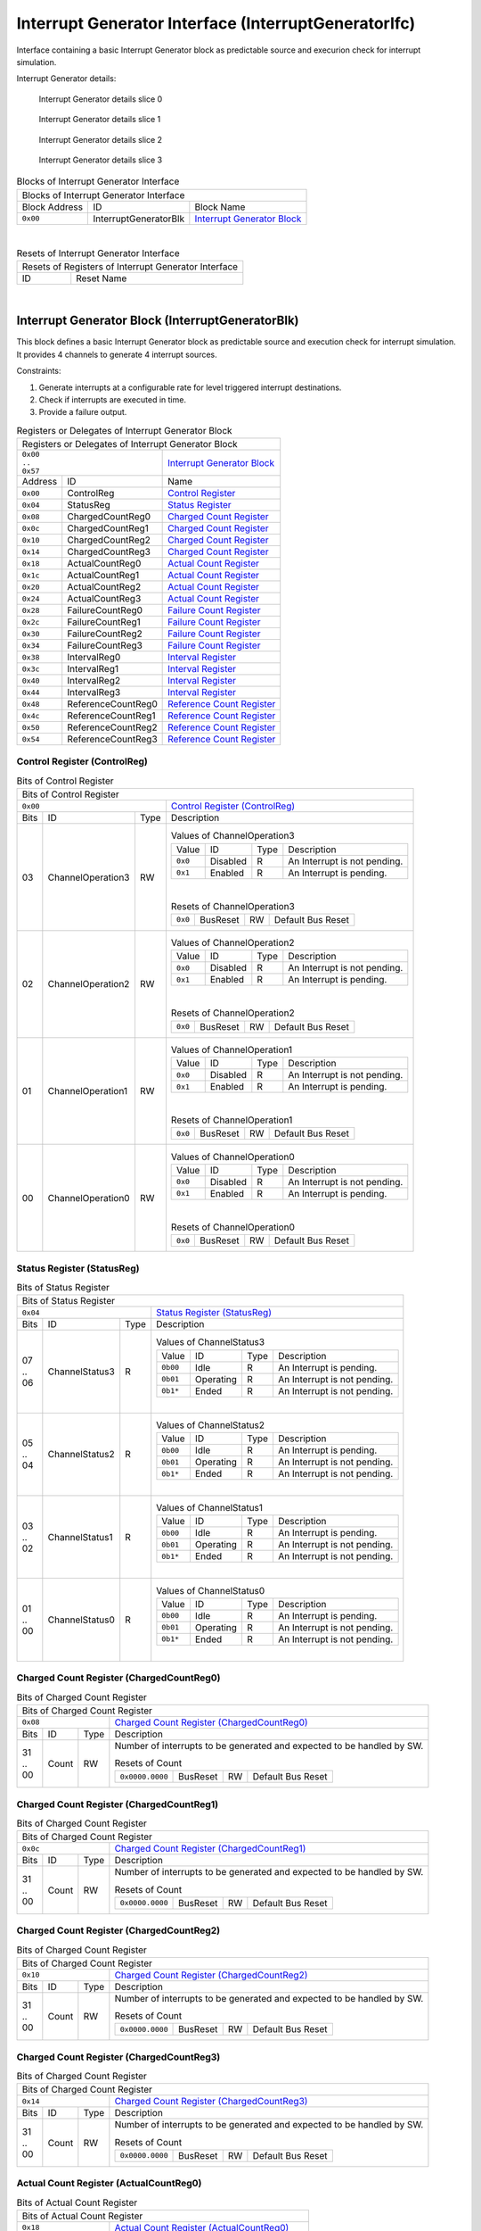 ..
 Copyright (C) 2024 Eccelerators GmbH

..
 

..
 This code was generated by:

..
 

..
 HxS Compiler v0.0.0-0000000

..
 Docs Extension for HxS v0.0.0-0000000

..
 

..
 Further information at https://eccelerators.com/hxs

..
 

..
 Changes to this file may cause incorrect behavior and will be lost if the

..
 code is regenerated.

..
 

..
 

..
 Author:HxS Compiler

..
 Date:04 Apr 2024 15:23:42

Interrupt Generator Interface (InterruptGeneratorIfc)
"""""""""""""""""""""""""""""""""""""""""""""""""""""
Interface containing a basic Interrupt Generator block as predictable source and execurion check for interrupt simulation.
 
Interrupt Generator details:
 
.. figure:: resources/Eccelerators.Library.IP.InterruptGeneratorIfc-Slice0.png
   :scale: 50
   
   Interrupt Generator details slice 0
   
.. figure:: resources/Eccelerators.Library.IP.InterruptGeneratorIfc-Slice1.png
   :scale: 50
   
   Interrupt Generator details slice 1
   
.. figure:: resources/Eccelerators.Library.IP.InterruptGeneratorIfc-Slice2.png
   :scale: 50
   
   Interrupt Generator details slice 2
   
.. figure:: resources/Eccelerators.Library.IP.InterruptGeneratorIfc-Slice3.png
   :scale: 50
   
   Interrupt Generator details slice 3
   
 



.. table:: Blocks of Interrupt Generator Interface

 +----------------------------------------------------------------------------------------------------------------------------------------------------------------------------------------------------------+
 |Blocks of Interrupt Generator Interface                                                                                                                                                                   |
 |                                                                                                                                                                                                          |
 +-----------------+---------------------+------------------------------------------------------------------------------------------------------------------------------------------------------------------+
 |Block Address    |ID                   |Block Name                                                                                                                                                        |
 |                 |                     |                                                                                                                                                                  |
 +-----------------+---------------------+------------------------------------------------------------------------------------------------------------------------------------------------------------------+
 || ``0x00``       |InterruptGeneratorBlk|`Interrupt Generator Block <a4152ca7d3fe_>`__                                                                                                                     |
 |                 |                     |                                                                                                                                                                  |
 |.. _a2822b0ad702:|                     |                                                                                                                                                                  |
 |                 |                     |                                                                                                                                                                  |
 +-----------------+---------------------+------------------------------------------------------------------------------------------------------------------------------------------------------------------+

| 

.. table:: Resets of Interrupt Generator Interface

 +---------------------------------------------------------------------------------------------------------------------------------------------------------------------------------------------------------+
 |Resets of Registers of Interrupt Generator Interface                                                                                                                                                     |
 |                                                                                                                                                                                                         |
 +-----------------+---------------------------------------------------------------------------------------------------------------------------------------------------------------------------------------+
 |ID               |Reset Name                                                                                                                                                                             |
 |                 |                                                                                                                                                                                       |
 +-----------------+---------------------------------------------------------------------------------------------------------------------------------------------------------------------------------------+

| 

Interrupt Generator Block (InterruptGeneratorBlk)
~~~~~~~~~~~~~~~~~~~~~~~~~~~~~~~~~~~~~~~~~~~~~~~~~
 
This block defines a basic Interrupt Generator block as predictable source and execution check for 
interrupt simulation. It provides 4 channels to generate 4 interrupt sources.
 
Constraints:
 
1. Generate interrupts at a configurable rate for level triggered interrupt destinations.
2. Check if interrupts are executed in time.
3. Provide a failure output. 
 
 

.. table:: Registers or Delegates of Interrupt Generator Block

 +----------------------------------------------------------------------------------------------------------------------------------------------------------------------------------------------------------+
 |Registers or Delegates of Interrupt Generator Block                                                                                                                                                       |
 |                                                                                                                                                                                                          |
 +------------------------------------+---------------------------------------------------------------------------------------------------------------------------------------------------------------------+
 || ``0x00``                          |`Interrupt Generator Block <a2822b0ad702_>`__                                                                                                                        |
 || ``..``                            |                                                                                                                                                                     |
 || ``0x57``                          |                                                                                                                                                                     |
 |                                    |                                                                                                                                                                     |
 |.. _a4152ca7d3fe:                   |                                                                                                                                                                     |
 |                                    |                                                                                                                                                                     |
 +-----------------+------------------+---------------------------------------------------------------------------------------------------------------------------------------------------------------------+
 |Address          |ID                |Name                                                                                                                                                                 |
 |                 |                  |                                                                                                                                                                     |
 +-----------------+------------------+---------------------------------------------------------------------------------------------------------------------------------------------------------------------+
 || ``0x00``       |ControlReg        |`Control Register <aeb35d070801_>`__                                                                                                                                 |
 |                 |                  |                                                                                                                                                                     |
 |.. _a8b2ca6ff3bf:|                  |                                                                                                                                                                     |
 |                 |                  |                                                                                                                                                                     |
 +-----------------+------------------+---------------------------------------------------------------------------------------------------------------------------------------------------------------------+
 || ``0x04``       |StatusReg         |`Status Register <a2be60be6817_>`__                                                                                                                                  |
 |                 |                  |                                                                                                                                                                     |
 |.. _a220d1e07b4c:|                  |                                                                                                                                                                     |
 |                 |                  |                                                                                                                                                                     |
 +-----------------+------------------+---------------------------------------------------------------------------------------------------------------------------------------------------------------------+
 || ``0x08``       |ChargedCountReg0  |`Charged Count Register <abc68b2c2fb4_>`__                                                                                                                           |
 |                 |                  |                                                                                                                                                                     |
 |.. _a132cf324d37:|                  |                                                                                                                                                                     |
 |                 |                  |                                                                                                                                                                     |
 +-----------------+------------------+---------------------------------------------------------------------------------------------------------------------------------------------------------------------+
 || ``0x0c``       |ChargedCountReg1  |`Charged Count Register <a948ab506dde_>`__                                                                                                                           |
 |                 |                  |                                                                                                                                                                     |
 |.. _ad59fd7e370e:|                  |                                                                                                                                                                     |
 |                 |                  |                                                                                                                                                                     |
 +-----------------+------------------+---------------------------------------------------------------------------------------------------------------------------------------------------------------------+
 || ``0x10``       |ChargedCountReg2  |`Charged Count Register <a3e9cdd4ec35_>`__                                                                                                                           |
 |                 |                  |                                                                                                                                                                     |
 |.. _a7bf43ea2187:|                  |                                                                                                                                                                     |
 |                 |                  |                                                                                                                                                                     |
 +-----------------+------------------+---------------------------------------------------------------------------------------------------------------------------------------------------------------------+
 || ``0x14``       |ChargedCountReg3  |`Charged Count Register <aa7fc83d3332_>`__                                                                                                                           |
 |                 |                  |                                                                                                                                                                     |
 |.. _a1e931755f70:|                  |                                                                                                                                                                     |
 |                 |                  |                                                                                                                                                                     |
 +-----------------+------------------+---------------------------------------------------------------------------------------------------------------------------------------------------------------------+
 || ``0x18``       |ActualCountReg0   |`Actual Count Register <a10654a50f89_>`__                                                                                                                            |
 |                 |                  |                                                                                                                                                                     |
 |.. _a195551d267e:|                  |                                                                                                                                                                     |
 |                 |                  |                                                                                                                                                                     |
 +-----------------+------------------+---------------------------------------------------------------------------------------------------------------------------------------------------------------------+
 || ``0x1c``       |ActualCountReg1   |`Actual Count Register <a2fb71bf02a8_>`__                                                                                                                            |
 |                 |                  |                                                                                                                                                                     |
 |.. _a608640262d1:|                  |                                                                                                                                                                     |
 |                 |                  |                                                                                                                                                                     |
 +-----------------+------------------+---------------------------------------------------------------------------------------------------------------------------------------------------------------------+
 || ``0x20``       |ActualCountReg2   |`Actual Count Register <acb3054124ed_>`__                                                                                                                            |
 |                 |                  |                                                                                                                                                                     |
 |.. _a37643fa7ac3:|                  |                                                                                                                                                                     |
 |                 |                  |                                                                                                                                                                     |
 +-----------------+------------------+---------------------------------------------------------------------------------------------------------------------------------------------------------------------+
 || ``0x24``       |ActualCountReg3   |`Actual Count Register <a21bf4195305_>`__                                                                                                                            |
 |                 |                  |                                                                                                                                                                     |
 |.. _a1a61b63ea6f:|                  |                                                                                                                                                                     |
 |                 |                  |                                                                                                                                                                     |
 +-----------------+------------------+---------------------------------------------------------------------------------------------------------------------------------------------------------------------+
 || ``0x28``       |FailureCountReg0  |`Failure Count Register <a9446ad6c9b3_>`__                                                                                                                           |
 |                 |                  |                                                                                                                                                                     |
 |.. _a74d21831782:|                  |                                                                                                                                                                     |
 |                 |                  |                                                                                                                                                                     |
 +-----------------+------------------+---------------------------------------------------------------------------------------------------------------------------------------------------------------------+
 || ``0x2c``       |FailureCountReg1  |`Failure Count Register <a502a2bc5d6c_>`__                                                                                                                           |
 |                 |                  |                                                                                                                                                                     |
 |.. _ae1f98972b82:|                  |                                                                                                                                                                     |
 |                 |                  |                                                                                                                                                                     |
 +-----------------+------------------+---------------------------------------------------------------------------------------------------------------------------------------------------------------------+
 || ``0x30``       |FailureCountReg2  |`Failure Count Register <a7bba5b7e4b9_>`__                                                                                                                           |
 |                 |                  |                                                                                                                                                                     |
 |.. _a9de8ec5a7f4:|                  |                                                                                                                                                                     |
 |                 |                  |                                                                                                                                                                     |
 +-----------------+------------------+---------------------------------------------------------------------------------------------------------------------------------------------------------------------+
 || ``0x34``       |FailureCountReg3  |`Failure Count Register <a87edd1bcf15_>`__                                                                                                                           |
 |                 |                  |                                                                                                                                                                     |
 |.. _aca47e2421ee:|                  |                                                                                                                                                                     |
 |                 |                  |                                                                                                                                                                     |
 +-----------------+------------------+---------------------------------------------------------------------------------------------------------------------------------------------------------------------+
 || ``0x38``       |IntervalReg0      |`Interval Register <a89684d8915f_>`__                                                                                                                                |
 |                 |                  |                                                                                                                                                                     |
 |.. _ad10f4ae8b6f:|                  |                                                                                                                                                                     |
 |                 |                  |                                                                                                                                                                     |
 +-----------------+------------------+---------------------------------------------------------------------------------------------------------------------------------------------------------------------+
 || ``0x3c``       |IntervalReg1      |`Interval Register <ac72e4c655c6_>`__                                                                                                                                |
 |                 |                  |                                                                                                                                                                     |
 |.. _a82d3204a098:|                  |                                                                                                                                                                     |
 |                 |                  |                                                                                                                                                                     |
 +-----------------+------------------+---------------------------------------------------------------------------------------------------------------------------------------------------------------------+
 || ``0x40``       |IntervalReg2      |`Interval Register <a776e7a831e1_>`__                                                                                                                                |
 |                 |                  |                                                                                                                                                                     |
 |.. _a1906c38fac1:|                  |                                                                                                                                                                     |
 |                 |                  |                                                                                                                                                                     |
 +-----------------+------------------+---------------------------------------------------------------------------------------------------------------------------------------------------------------------+
 || ``0x44``       |IntervalReg3      |`Interval Register <aac4f3f7042c_>`__                                                                                                                                |
 |                 |                  |                                                                                                                                                                     |
 |.. _ac574f6be917:|                  |                                                                                                                                                                     |
 |                 |                  |                                                                                                                                                                     |
 +-----------------+------------------+---------------------------------------------------------------------------------------------------------------------------------------------------------------------+
 || ``0x48``       |ReferenceCountReg0|`Reference Count Register <a6540a8cf639_>`__                                                                                                                         |
 |                 |                  |                                                                                                                                                                     |
 |.. _a37dcfb6b8bc:|                  |                                                                                                                                                                     |
 |                 |                  |                                                                                                                                                                     |
 +-----------------+------------------+---------------------------------------------------------------------------------------------------------------------------------------------------------------------+
 || ``0x4c``       |ReferenceCountReg1|`Reference Count Register <a9b5c49549ef_>`__                                                                                                                         |
 |                 |                  |                                                                                                                                                                     |
 |.. _adcaae45b694:|                  |                                                                                                                                                                     |
 |                 |                  |                                                                                                                                                                     |
 +-----------------+------------------+---------------------------------------------------------------------------------------------------------------------------------------------------------------------+
 || ``0x50``       |ReferenceCountReg2|`Reference Count Register <a414e8dad704_>`__                                                                                                                         |
 |                 |                  |                                                                                                                                                                     |
 |.. _ab72de44ab07:|                  |                                                                                                                                                                     |
 |                 |                  |                                                                                                                                                                     |
 +-----------------+------------------+---------------------------------------------------------------------------------------------------------------------------------------------------------------------+
 || ``0x54``       |ReferenceCountReg3|`Reference Count Register <ae26892235f3_>`__                                                                                                                         |
 |                 |                  |                                                                                                                                                                     |
 |.. _a3406914e83c:|                  |                                                                                                                                                                     |
 |                 |                  |                                                                                                                                                                     |
 +-----------------+------------------+---------------------------------------------------------------------------------------------------------------------------------------------------------------------+

Control Register (ControlReg)
^^^^^^^^^^^^^^^^^^^^^^^^^^^^^


.. table:: Bits of Control Register

 +-----------------------------------------------------------------------------------------------------------------------------------------------------------------------------------------------------------+
 |Bits of Control Register                                                                                                                                                                                   |
 |                                                                                                                                                                                                           |
 +---------------------------------+-------------------------------------------------------------------------------------------------------------------------------------------------------------------------+
 || ``0x00``                       |`Control Register (ControlReg) <a8b2ca6ff3bf_>`__                                                                                                                        |
 |                                 |                                                                                                                                                                         |
 |.. _aeb35d070801:                |                                                                                                                                                                         |
 |                                 |                                                                                                                                                                         |
 +------+-----------------+--------+-------------------------------------------------------------------------------------------------------------------------------------------------------------------------+
 |Bits  |ID               |Type    |Description                                                                                                                                                              |
 |      |                 |        |                                                                                                                                                                         |
 +------+-----------------+--------+-------------------------------------------------------------------------------------------------------------------------------------------------------------------------+
 || 03  |ChannelOperation3|RW      |                                                                                                                                                                         |
 |      |                 |        |.. table:: Values of ChannelOperation3                                                                                                                                   |
 |      |.. _a6654a8c858a:|        |                                                                                                                                                                         |
 |      |                 |        | +-----------------+----------+--------+--------------------------------------------------------------------------------------------------------------------------------+|
 |      |                 |        | |Value            |ID        |Type    |Description                                                                                                                     ||
 |      |                 |        | |                 |          |        |                                                                                                                                ||
 |      |                 |        | +-----------------+----------+--------+--------------------------------------------------------------------------------------------------------------------------------+|
 |      |                 |        | || ``0x0``        |Disabled  |R       |An Interrupt is not pending.                                                                                                    ||
 |      |                 |        | |                 |          |        |                                                                                                                                ||
 |      |                 |        | |.. _a305ed71fc31:|          |        |                                                                                                                                ||
 |      |                 |        | |                 |          |        |                                                                                                                                ||
 |      |                 |        | +-----------------+----------+--------+--------------------------------------------------------------------------------------------------------------------------------+|
 |      |                 |        | || ``0x1``        |Enabled   |R       |An Interrupt is pending.                                                                                                        ||
 |      |                 |        | |                 |          |        |                                                                                                                                ||
 |      |                 |        | |.. _ae374bfda51f:|          |        |                                                                                                                                ||
 |      |                 |        | |                 |          |        |                                                                                                                                ||
 |      |                 |        | +-----------------+----------+--------+--------------------------------------------------------------------------------------------------------------------------------+|
 |      |                 |        |                                                                                                                                                                         |
 |      |                 |        ||                                                                                                                                                                        |
 |      |                 |        |                                                                                                                                                                         |
 |      |                 |        |.. table:: Resets of ChannelOperation3                                                                                                                                   |
 |      |                 |        |                                                                                                                                                                         |
 |      |                 |        | +-----------------+-----------------+--------+-------------------------------------------------------------------------------------------------------------------------+|
 |      |                 |        | || ``0x0``        |BusReset         |RW      |Default Bus Reset                                                                                                        ||
 |      |                 |        | |                 |                 |        |                                                                                                                         ||
 |      |                 |        | |.. _a3153aa611cb:|                 |        |                                                                                                                         ||
 |      |                 |        | |                 |                 |        |                                                                                                                         ||
 |      |                 |        | +-----------------+-----------------+--------+-------------------------------------------------------------------------------------------------------------------------+|
 |      |                 |        |                                                                                                                                                                         |
 +------+-----------------+--------+-------------------------------------------------------------------------------------------------------------------------------------------------------------------------+
 || 02  |ChannelOperation2|RW      |                                                                                                                                                                         |
 |      |                 |        |.. table:: Values of ChannelOperation2                                                                                                                                   |
 |      |.. _abd72e638831:|        |                                                                                                                                                                         |
 |      |                 |        | +-----------------+----------+--------+--------------------------------------------------------------------------------------------------------------------------------+|
 |      |                 |        | |Value            |ID        |Type    |Description                                                                                                                     ||
 |      |                 |        | |                 |          |        |                                                                                                                                ||
 |      |                 |        | +-----------------+----------+--------+--------------------------------------------------------------------------------------------------------------------------------+|
 |      |                 |        | || ``0x0``        |Disabled  |R       |An Interrupt is not pending.                                                                                                    ||
 |      |                 |        | |                 |          |        |                                                                                                                                ||
 |      |                 |        | |.. _ae2c2c19611f:|          |        |                                                                                                                                ||
 |      |                 |        | |                 |          |        |                                                                                                                                ||
 |      |                 |        | +-----------------+----------+--------+--------------------------------------------------------------------------------------------------------------------------------+|
 |      |                 |        | || ``0x1``        |Enabled   |R       |An Interrupt is pending.                                                                                                        ||
 |      |                 |        | |                 |          |        |                                                                                                                                ||
 |      |                 |        | |.. _aa3bb34f190e:|          |        |                                                                                                                                ||
 |      |                 |        | |                 |          |        |                                                                                                                                ||
 |      |                 |        | +-----------------+----------+--------+--------------------------------------------------------------------------------------------------------------------------------+|
 |      |                 |        |                                                                                                                                                                         |
 |      |                 |        ||                                                                                                                                                                        |
 |      |                 |        |                                                                                                                                                                         |
 |      |                 |        |.. table:: Resets of ChannelOperation2                                                                                                                                   |
 |      |                 |        |                                                                                                                                                                         |
 |      |                 |        | +-----------------+-----------------+--------+-------------------------------------------------------------------------------------------------------------------------+|
 |      |                 |        | || ``0x0``        |BusReset         |RW      |Default Bus Reset                                                                                                        ||
 |      |                 |        | |                 |                 |        |                                                                                                                         ||
 |      |                 |        | |.. _a161431d8261:|                 |        |                                                                                                                         ||
 |      |                 |        | |                 |                 |        |                                                                                                                         ||
 |      |                 |        | +-----------------+-----------------+--------+-------------------------------------------------------------------------------------------------------------------------+|
 |      |                 |        |                                                                                                                                                                         |
 +------+-----------------+--------+-------------------------------------------------------------------------------------------------------------------------------------------------------------------------+
 || 01  |ChannelOperation1|RW      |                                                                                                                                                                         |
 |      |                 |        |.. table:: Values of ChannelOperation1                                                                                                                                   |
 |      |.. _acb8d44b0a39:|        |                                                                                                                                                                         |
 |      |                 |        | +-----------------+----------+--------+--------------------------------------------------------------------------------------------------------------------------------+|
 |      |                 |        | |Value            |ID        |Type    |Description                                                                                                                     ||
 |      |                 |        | |                 |          |        |                                                                                                                                ||
 |      |                 |        | +-----------------+----------+--------+--------------------------------------------------------------------------------------------------------------------------------+|
 |      |                 |        | || ``0x0``        |Disabled  |R       |An Interrupt is not pending.                                                                                                    ||
 |      |                 |        | |                 |          |        |                                                                                                                                ||
 |      |                 |        | |.. _a7598ba9e64d:|          |        |                                                                                                                                ||
 |      |                 |        | |                 |          |        |                                                                                                                                ||
 |      |                 |        | +-----------------+----------+--------+--------------------------------------------------------------------------------------------------------------------------------+|
 |      |                 |        | || ``0x1``        |Enabled   |R       |An Interrupt is pending.                                                                                                        ||
 |      |                 |        | |                 |          |        |                                                                                                                                ||
 |      |                 |        | |.. _a28bf70b3708:|          |        |                                                                                                                                ||
 |      |                 |        | |                 |          |        |                                                                                                                                ||
 |      |                 |        | +-----------------+----------+--------+--------------------------------------------------------------------------------------------------------------------------------+|
 |      |                 |        |                                                                                                                                                                         |
 |      |                 |        ||                                                                                                                                                                        |
 |      |                 |        |                                                                                                                                                                         |
 |      |                 |        |.. table:: Resets of ChannelOperation1                                                                                                                                   |
 |      |                 |        |                                                                                                                                                                         |
 |      |                 |        | +-----------------+-----------------+--------+-------------------------------------------------------------------------------------------------------------------------+|
 |      |                 |        | || ``0x0``        |BusReset         |RW      |Default Bus Reset                                                                                                        ||
 |      |                 |        | |                 |                 |        |                                                                                                                         ||
 |      |                 |        | |.. _aa4e7c38031f:|                 |        |                                                                                                                         ||
 |      |                 |        | |                 |                 |        |                                                                                                                         ||
 |      |                 |        | +-----------------+-----------------+--------+-------------------------------------------------------------------------------------------------------------------------+|
 |      |                 |        |                                                                                                                                                                         |
 +------+-----------------+--------+-------------------------------------------------------------------------------------------------------------------------------------------------------------------------+
 || 00  |ChannelOperation0|RW      |                                                                                                                                                                         |
 |      |                 |        |.. table:: Values of ChannelOperation0                                                                                                                                   |
 |      |.. _ab2dc42a1d83:|        |                                                                                                                                                                         |
 |      |                 |        | +-----------------+----------+--------+--------------------------------------------------------------------------------------------------------------------------------+|
 |      |                 |        | |Value            |ID        |Type    |Description                                                                                                                     ||
 |      |                 |        | |                 |          |        |                                                                                                                                ||
 |      |                 |        | +-----------------+----------+--------+--------------------------------------------------------------------------------------------------------------------------------+|
 |      |                 |        | || ``0x0``        |Disabled  |R       |An Interrupt is not pending.                                                                                                    ||
 |      |                 |        | |                 |          |        |                                                                                                                                ||
 |      |                 |        | |.. _a6261d2f7d14:|          |        |                                                                                                                                ||
 |      |                 |        | |                 |          |        |                                                                                                                                ||
 |      |                 |        | +-----------------+----------+--------+--------------------------------------------------------------------------------------------------------------------------------+|
 |      |                 |        | || ``0x1``        |Enabled   |R       |An Interrupt is pending.                                                                                                        ||
 |      |                 |        | |                 |          |        |                                                                                                                                ||
 |      |                 |        | |.. _a5c5b394d4d7:|          |        |                                                                                                                                ||
 |      |                 |        | |                 |          |        |                                                                                                                                ||
 |      |                 |        | +-----------------+----------+--------+--------------------------------------------------------------------------------------------------------------------------------+|
 |      |                 |        |                                                                                                                                                                         |
 |      |                 |        ||                                                                                                                                                                        |
 |      |                 |        |                                                                                                                                                                         |
 |      |                 |        |.. table:: Resets of ChannelOperation0                                                                                                                                   |
 |      |                 |        |                                                                                                                                                                         |
 |      |                 |        | +-----------------+-----------------+--------+-------------------------------------------------------------------------------------------------------------------------+|
 |      |                 |        | || ``0x0``        |BusReset         |RW      |Default Bus Reset                                                                                                        ||
 |      |                 |        | |                 |                 |        |                                                                                                                         ||
 |      |                 |        | |.. _a080090c8e93:|                 |        |                                                                                                                         ||
 |      |                 |        | |                 |                 |        |                                                                                                                         ||
 |      |                 |        | +-----------------+-----------------+--------+-------------------------------------------------------------------------------------------------------------------------+|
 |      |                 |        |                                                                                                                                                                         |
 +------+-----------------+--------+-------------------------------------------------------------------------------------------------------------------------------------------------------------------------+

Status Register (StatusReg)
^^^^^^^^^^^^^^^^^^^^^^^^^^^


.. table:: Bits of Status Register

 +-----------------------------------------------------------------------------------------------------------------------------------------------------------------------------------------------------------+
 |Bits of Status Register                                                                                                                                                                                    |
 |                                                                                                                                                                                                           |
 +---------------------------------+-------------------------------------------------------------------------------------------------------------------------------------------------------------------------+
 || ``0x04``                       |`Status Register (StatusReg) <a220d1e07b4c_>`__                                                                                                                          |
 |                                 |                                                                                                                                                                         |
 |.. _a2be60be6817:                |                                                                                                                                                                         |
 |                                 |                                                                                                                                                                         |
 +------+-----------------+--------+-------------------------------------------------------------------------------------------------------------------------------------------------------------------------+
 |Bits  |ID               |Type    |Description                                                                                                                                                              |
 |      |                 |        |                                                                                                                                                                         |
 +------+-----------------+--------+-------------------------------------------------------------------------------------------------------------------------------------------------------------------------+
 || 07  |ChannelStatus3   |R       |                                                                                                                                                                         |
 || ..  |                 |        |.. table:: Values of ChannelStatus3                                                                                                                                      |
 || 06  |.. _a1066e364a2b:|        |                                                                                                                                                                         |
 |      |                 |        | +-----------------+----------+--------+--------------------------------------------------------------------------------------------------------------------------------+|
 |      |                 |        | |Value            |ID        |Type    |Description                                                                                                                     ||
 |      |                 |        | |                 |          |        |                                                                                                                                ||
 |      |                 |        | +-----------------+----------+--------+--------------------------------------------------------------------------------------------------------------------------------+|
 |      |                 |        | || ``0b00``       |Idle      |R       |An Interrupt is pending.                                                                                                        ||
 |      |                 |        | |                 |          |        |                                                                                                                                ||
 |      |                 |        | |.. _af0fd5bc0530:|          |        |                                                                                                                                ||
 |      |                 |        | |                 |          |        |                                                                                                                                ||
 |      |                 |        | +-----------------+----------+--------+--------------------------------------------------------------------------------------------------------------------------------+|
 |      |                 |        | || ``0b01``       |Operating |R       |An Interrupt is not pending.                                                                                                    ||
 |      |                 |        | |                 |          |        |                                                                                                                                ||
 |      |                 |        | |.. _a7d789a32b00:|          |        |                                                                                                                                ||
 |      |                 |        | |                 |          |        |                                                                                                                                ||
 |      |                 |        | +-----------------+----------+--------+--------------------------------------------------------------------------------------------------------------------------------+|
 |      |                 |        | || ``0b1*``       |Ended     |R       |An Interrupt is not pending.                                                                                                    ||
 |      |                 |        | |                 |          |        |                                                                                                                                ||
 |      |                 |        | |.. _aaca5fac56f8:|          |        |                                                                                                                                ||
 |      |                 |        | |                 |          |        |                                                                                                                                ||
 |      |                 |        | +-----------------+----------+--------+--------------------------------------------------------------------------------------------------------------------------------+|
 |      |                 |        |                                                                                                                                                                         |
 |      |                 |        ||                                                                                                                                                                        |
 |      |                 |        |                                                                                                                                                                         |
 +------+-----------------+--------+-------------------------------------------------------------------------------------------------------------------------------------------------------------------------+
 || 05  |ChannelStatus2   |R       |                                                                                                                                                                         |
 || ..  |                 |        |.. table:: Values of ChannelStatus2                                                                                                                                      |
 || 04  |.. _a265d5d34450:|        |                                                                                                                                                                         |
 |      |                 |        | +-----------------+----------+--------+--------------------------------------------------------------------------------------------------------------------------------+|
 |      |                 |        | |Value            |ID        |Type    |Description                                                                                                                     ||
 |      |                 |        | |                 |          |        |                                                                                                                                ||
 |      |                 |        | +-----------------+----------+--------+--------------------------------------------------------------------------------------------------------------------------------+|
 |      |                 |        | || ``0b00``       |Idle      |R       |An Interrupt is pending.                                                                                                        ||
 |      |                 |        | |                 |          |        |                                                                                                                                ||
 |      |                 |        | |.. _aa50ec9fd459:|          |        |                                                                                                                                ||
 |      |                 |        | |                 |          |        |                                                                                                                                ||
 |      |                 |        | +-----------------+----------+--------+--------------------------------------------------------------------------------------------------------------------------------+|
 |      |                 |        | || ``0b01``       |Operating |R       |An Interrupt is not pending.                                                                                                    ||
 |      |                 |        | |                 |          |        |                                                                                                                                ||
 |      |                 |        | |.. _a5e03d4272e8:|          |        |                                                                                                                                ||
 |      |                 |        | |                 |          |        |                                                                                                                                ||
 |      |                 |        | +-----------------+----------+--------+--------------------------------------------------------------------------------------------------------------------------------+|
 |      |                 |        | || ``0b1*``       |Ended     |R       |An Interrupt is not pending.                                                                                                    ||
 |      |                 |        | |                 |          |        |                                                                                                                                ||
 |      |                 |        | |.. _a16ab7772de4:|          |        |                                                                                                                                ||
 |      |                 |        | |                 |          |        |                                                                                                                                ||
 |      |                 |        | +-----------------+----------+--------+--------------------------------------------------------------------------------------------------------------------------------+|
 |      |                 |        |                                                                                                                                                                         |
 |      |                 |        ||                                                                                                                                                                        |
 |      |                 |        |                                                                                                                                                                         |
 +------+-----------------+--------+-------------------------------------------------------------------------------------------------------------------------------------------------------------------------+
 || 03  |ChannelStatus1   |R       |                                                                                                                                                                         |
 || ..  |                 |        |.. table:: Values of ChannelStatus1                                                                                                                                      |
 || 02  |.. _a58fa998ba14:|        |                                                                                                                                                                         |
 |      |                 |        | +-----------------+----------+--------+--------------------------------------------------------------------------------------------------------------------------------+|
 |      |                 |        | |Value            |ID        |Type    |Description                                                                                                                     ||
 |      |                 |        | |                 |          |        |                                                                                                                                ||
 |      |                 |        | +-----------------+----------+--------+--------------------------------------------------------------------------------------------------------------------------------+|
 |      |                 |        | || ``0b00``       |Idle      |R       |An Interrupt is pending.                                                                                                        ||
 |      |                 |        | |                 |          |        |                                                                                                                                ||
 |      |                 |        | |.. _ab391629c0ac:|          |        |                                                                                                                                ||
 |      |                 |        | |                 |          |        |                                                                                                                                ||
 |      |                 |        | +-----------------+----------+--------+--------------------------------------------------------------------------------------------------------------------------------+|
 |      |                 |        | || ``0b01``       |Operating |R       |An Interrupt is not pending.                                                                                                    ||
 |      |                 |        | |                 |          |        |                                                                                                                                ||
 |      |                 |        | |.. _a1aff58b488e:|          |        |                                                                                                                                ||
 |      |                 |        | |                 |          |        |                                                                                                                                ||
 |      |                 |        | +-----------------+----------+--------+--------------------------------------------------------------------------------------------------------------------------------+|
 |      |                 |        | || ``0b1*``       |Ended     |R       |An Interrupt is not pending.                                                                                                    ||
 |      |                 |        | |                 |          |        |                                                                                                                                ||
 |      |                 |        | |.. _a6ba433b8121:|          |        |                                                                                                                                ||
 |      |                 |        | |                 |          |        |                                                                                                                                ||
 |      |                 |        | +-----------------+----------+--------+--------------------------------------------------------------------------------------------------------------------------------+|
 |      |                 |        |                                                                                                                                                                         |
 |      |                 |        ||                                                                                                                                                                        |
 |      |                 |        |                                                                                                                                                                         |
 +------+-----------------+--------+-------------------------------------------------------------------------------------------------------------------------------------------------------------------------+
 || 01  |ChannelStatus0   |R       |                                                                                                                                                                         |
 || ..  |                 |        |.. table:: Values of ChannelStatus0                                                                                                                                      |
 || 00  |.. _acafa119b1b5:|        |                                                                                                                                                                         |
 |      |                 |        | +-----------------+----------+--------+--------------------------------------------------------------------------------------------------------------------------------+|
 |      |                 |        | |Value            |ID        |Type    |Description                                                                                                                     ||
 |      |                 |        | |                 |          |        |                                                                                                                                ||
 |      |                 |        | +-----------------+----------+--------+--------------------------------------------------------------------------------------------------------------------------------+|
 |      |                 |        | || ``0b00``       |Idle      |R       |An Interrupt is pending.                                                                                                        ||
 |      |                 |        | |                 |          |        |                                                                                                                                ||
 |      |                 |        | |.. _a9e5a3f81ff7:|          |        |                                                                                                                                ||
 |      |                 |        | |                 |          |        |                                                                                                                                ||
 |      |                 |        | +-----------------+----------+--------+--------------------------------------------------------------------------------------------------------------------------------+|
 |      |                 |        | || ``0b01``       |Operating |R       |An Interrupt is not pending.                                                                                                    ||
 |      |                 |        | |                 |          |        |                                                                                                                                ||
 |      |                 |        | |.. _a73822efb649:|          |        |                                                                                                                                ||
 |      |                 |        | |                 |          |        |                                                                                                                                ||
 |      |                 |        | +-----------------+----------+--------+--------------------------------------------------------------------------------------------------------------------------------+|
 |      |                 |        | || ``0b1*``       |Ended     |R       |An Interrupt is not pending.                                                                                                    ||
 |      |                 |        | |                 |          |        |                                                                                                                                ||
 |      |                 |        | |.. _a7ee7e95ff94:|          |        |                                                                                                                                ||
 |      |                 |        | |                 |          |        |                                                                                                                                ||
 |      |                 |        | +-----------------+----------+--------+--------------------------------------------------------------------------------------------------------------------------------+|
 |      |                 |        |                                                                                                                                                                         |
 |      |                 |        ||                                                                                                                                                                        |
 |      |                 |        |                                                                                                                                                                         |
 +------+-----------------+--------+-------------------------------------------------------------------------------------------------------------------------------------------------------------------------+

Charged Count Register (ChargedCountReg0)
^^^^^^^^^^^^^^^^^^^^^^^^^^^^^^^^^^^^^^^^^


.. table:: Bits of Charged Count Register

 +-----------------------------------------------------------------------------------------------------------------------------------------------------------------------------------------------------------+
 |Bits of Charged Count Register                                                                                                                                                                             |
 |                                                                                                                                                                                                           |
 +---------------------------------+-------------------------------------------------------------------------------------------------------------------------------------------------------------------------+
 || ``0x08``                       |`Charged Count Register (ChargedCountReg0) <a132cf324d37_>`__                                                                                                            |
 |                                 |                                                                                                                                                                         |
 |.. _abc68b2c2fb4:                |                                                                                                                                                                         |
 |                                 |                                                                                                                                                                         |
 +------+-----------------+--------+-------------------------------------------------------------------------------------------------------------------------------------------------------------------------+
 |Bits  |ID               |Type    |Description                                                                                                                                                              |
 |      |                 |        |                                                                                                                                                                         |
 +------+-----------------+--------+-------------------------------------------------------------------------------------------------------------------------------------------------------------------------+
 || 31  |Count            |RW      |                                                                                                                                                                         |
 || ..  |                 |        |Number of interrupts to be generated and expected to be handled by SW.                                                                                                   |
 || 00  |.. _a9982a341834:|        |                                                                                                                                                                         |
 |      |                 |        |.. table:: Resets of Count                                                                                                                                               |
 |      |                 |        |                                                                                                                                                                         |
 |      |                 |        | +-----------------+-----------------+--------+-------------------------------------------------------------------------------------------------------------------------+|
 |      |                 |        | || ``0x0000.0000``|BusReset         |RW      |Default Bus Reset                                                                                                        ||
 |      |                 |        | |                 |                 |        |                                                                                                                         ||
 |      |                 |        | |.. _a34f9974d88c:|                 |        |                                                                                                                         ||
 |      |                 |        | |                 |                 |        |                                                                                                                         ||
 |      |                 |        | +-----------------+-----------------+--------+-------------------------------------------------------------------------------------------------------------------------+|
 |      |                 |        |                                                                                                                                                                         |
 +------+-----------------+--------+-------------------------------------------------------------------------------------------------------------------------------------------------------------------------+

Charged Count Register (ChargedCountReg1)
^^^^^^^^^^^^^^^^^^^^^^^^^^^^^^^^^^^^^^^^^


.. table:: Bits of Charged Count Register

 +-----------------------------------------------------------------------------------------------------------------------------------------------------------------------------------------------------------+
 |Bits of Charged Count Register                                                                                                                                                                             |
 |                                                                                                                                                                                                           |
 +---------------------------------+-------------------------------------------------------------------------------------------------------------------------------------------------------------------------+
 || ``0x0c``                       |`Charged Count Register (ChargedCountReg1) <ad59fd7e370e_>`__                                                                                                            |
 |                                 |                                                                                                                                                                         |
 |.. _a948ab506dde:                |                                                                                                                                                                         |
 |                                 |                                                                                                                                                                         |
 +------+-----------------+--------+-------------------------------------------------------------------------------------------------------------------------------------------------------------------------+
 |Bits  |ID               |Type    |Description                                                                                                                                                              |
 |      |                 |        |                                                                                                                                                                         |
 +------+-----------------+--------+-------------------------------------------------------------------------------------------------------------------------------------------------------------------------+
 || 31  |Count            |RW      |                                                                                                                                                                         |
 || ..  |                 |        |Number of interrupts to be generated and expected to be handled by SW.                                                                                                   |
 || 00  |.. _a40271dcf856:|        |                                                                                                                                                                         |
 |      |                 |        |.. table:: Resets of Count                                                                                                                                               |
 |      |                 |        |                                                                                                                                                                         |
 |      |                 |        | +-----------------+-----------------+--------+-------------------------------------------------------------------------------------------------------------------------+|
 |      |                 |        | || ``0x0000.0000``|BusReset         |RW      |Default Bus Reset                                                                                                        ||
 |      |                 |        | |                 |                 |        |                                                                                                                         ||
 |      |                 |        | |.. _ab404bf03d6e:|                 |        |                                                                                                                         ||
 |      |                 |        | |                 |                 |        |                                                                                                                         ||
 |      |                 |        | +-----------------+-----------------+--------+-------------------------------------------------------------------------------------------------------------------------+|
 |      |                 |        |                                                                                                                                                                         |
 +------+-----------------+--------+-------------------------------------------------------------------------------------------------------------------------------------------------------------------------+

Charged Count Register (ChargedCountReg2)
^^^^^^^^^^^^^^^^^^^^^^^^^^^^^^^^^^^^^^^^^


.. table:: Bits of Charged Count Register

 +-----------------------------------------------------------------------------------------------------------------------------------------------------------------------------------------------------------+
 |Bits of Charged Count Register                                                                                                                                                                             |
 |                                                                                                                                                                                                           |
 +---------------------------------+-------------------------------------------------------------------------------------------------------------------------------------------------------------------------+
 || ``0x10``                       |`Charged Count Register (ChargedCountReg2) <a7bf43ea2187_>`__                                                                                                            |
 |                                 |                                                                                                                                                                         |
 |.. _a3e9cdd4ec35:                |                                                                                                                                                                         |
 |                                 |                                                                                                                                                                         |
 +------+-----------------+--------+-------------------------------------------------------------------------------------------------------------------------------------------------------------------------+
 |Bits  |ID               |Type    |Description                                                                                                                                                              |
 |      |                 |        |                                                                                                                                                                         |
 +------+-----------------+--------+-------------------------------------------------------------------------------------------------------------------------------------------------------------------------+
 || 31  |Count            |RW      |                                                                                                                                                                         |
 || ..  |                 |        |Number of interrupts to be generated and expected to be handled by SW.                                                                                                   |
 || 00  |.. _ae08518a1484:|        |                                                                                                                                                                         |
 |      |                 |        |.. table:: Resets of Count                                                                                                                                               |
 |      |                 |        |                                                                                                                                                                         |
 |      |                 |        | +-----------------+-----------------+--------+-------------------------------------------------------------------------------------------------------------------------+|
 |      |                 |        | || ``0x0000.0000``|BusReset         |RW      |Default Bus Reset                                                                                                        ||
 |      |                 |        | |                 |                 |        |                                                                                                                         ||
 |      |                 |        | |.. _a835ec86b646:|                 |        |                                                                                                                         ||
 |      |                 |        | |                 |                 |        |                                                                                                                         ||
 |      |                 |        | +-----------------+-----------------+--------+-------------------------------------------------------------------------------------------------------------------------+|
 |      |                 |        |                                                                                                                                                                         |
 +------+-----------------+--------+-------------------------------------------------------------------------------------------------------------------------------------------------------------------------+

Charged Count Register (ChargedCountReg3)
^^^^^^^^^^^^^^^^^^^^^^^^^^^^^^^^^^^^^^^^^


.. table:: Bits of Charged Count Register

 +-----------------------------------------------------------------------------------------------------------------------------------------------------------------------------------------------------------+
 |Bits of Charged Count Register                                                                                                                                                                             |
 |                                                                                                                                                                                                           |
 +---------------------------------+-------------------------------------------------------------------------------------------------------------------------------------------------------------------------+
 || ``0x14``                       |`Charged Count Register (ChargedCountReg3) <a1e931755f70_>`__                                                                                                            |
 |                                 |                                                                                                                                                                         |
 |.. _aa7fc83d3332:                |                                                                                                                                                                         |
 |                                 |                                                                                                                                                                         |
 +------+-----------------+--------+-------------------------------------------------------------------------------------------------------------------------------------------------------------------------+
 |Bits  |ID               |Type    |Description                                                                                                                                                              |
 |      |                 |        |                                                                                                                                                                         |
 +------+-----------------+--------+-------------------------------------------------------------------------------------------------------------------------------------------------------------------------+
 || 31  |Count            |RW      |                                                                                                                                                                         |
 || ..  |                 |        |Number of interrupts to be generated and expected to be handled by SW.                                                                                                   |
 || 00  |.. _a8124c01cda4:|        |                                                                                                                                                                         |
 |      |                 |        |.. table:: Resets of Count                                                                                                                                               |
 |      |                 |        |                                                                                                                                                                         |
 |      |                 |        | +-----------------+-----------------+--------+-------------------------------------------------------------------------------------------------------------------------+|
 |      |                 |        | || ``0x0000.0000``|BusReset         |RW      |Default Bus Reset                                                                                                        ||
 |      |                 |        | |                 |                 |        |                                                                                                                         ||
 |      |                 |        | |.. _ad0bab20e844:|                 |        |                                                                                                                         ||
 |      |                 |        | |                 |                 |        |                                                                                                                         ||
 |      |                 |        | +-----------------+-----------------+--------+-------------------------------------------------------------------------------------------------------------------------+|
 |      |                 |        |                                                                                                                                                                         |
 +------+-----------------+--------+-------------------------------------------------------------------------------------------------------------------------------------------------------------------------+

Actual Count Register (ActualCountReg0)
^^^^^^^^^^^^^^^^^^^^^^^^^^^^^^^^^^^^^^^


.. table:: Bits of Actual Count Register

 +-----------------------------------------------------------------------------------------------------------------------------------------------------------------------------------------------------------+
 |Bits of Actual Count Register                                                                                                                                                                              |
 |                                                                                                                                                                                                           |
 +---------------------------------+-------------------------------------------------------------------------------------------------------------------------------------------------------------------------+
 || ``0x18``                       |`Actual Count Register (ActualCountReg0) <a195551d267e_>`__                                                                                                              |
 |                                 |                                                                                                                                                                         |
 |.. _a10654a50f89:                |                                                                                                                                                                         |
 |                                 |                                                                                                                                                                         |
 +------+-----------------+--------+-------------------------------------------------------------------------------------------------------------------------------------------------------------------------+
 |Bits  |ID               |Type    |Description                                                                                                                                                              |
 |      |                 |        |                                                                                                                                                                         |
 +------+-----------------+--------+-------------------------------------------------------------------------------------------------------------------------------------------------------------------------+
 || 31  |Count            |R       |                                                                                                                                                                         |
 || ..  |                 |        |Actual count of interrupts already generated.                                                                                                                            |
 || 00  |.. _a463c6055668:|        |                                                                                                                                                                         |
 |      |                 |        |                                                                                                                                                                         |
 +------+-----------------+--------+-------------------------------------------------------------------------------------------------------------------------------------------------------------------------+

Actual Count Register (ActualCountReg1)
^^^^^^^^^^^^^^^^^^^^^^^^^^^^^^^^^^^^^^^


.. table:: Bits of Actual Count Register

 +-----------------------------------------------------------------------------------------------------------------------------------------------------------------------------------------------------------+
 |Bits of Actual Count Register                                                                                                                                                                              |
 |                                                                                                                                                                                                           |
 +---------------------------------+-------------------------------------------------------------------------------------------------------------------------------------------------------------------------+
 || ``0x1c``                       |`Actual Count Register (ActualCountReg1) <a608640262d1_>`__                                                                                                              |
 |                                 |                                                                                                                                                                         |
 |.. _a2fb71bf02a8:                |                                                                                                                                                                         |
 |                                 |                                                                                                                                                                         |
 +------+-----------------+--------+-------------------------------------------------------------------------------------------------------------------------------------------------------------------------+
 |Bits  |ID               |Type    |Description                                                                                                                                                              |
 |      |                 |        |                                                                                                                                                                         |
 +------+-----------------+--------+-------------------------------------------------------------------------------------------------------------------------------------------------------------------------+
 || 31  |Count            |R       |                                                                                                                                                                         |
 || ..  |                 |        |Actual count of interrupts already generated.                                                                                                                            |
 || 00  |.. _a8b52d6814a3:|        |                                                                                                                                                                         |
 |      |                 |        |                                                                                                                                                                         |
 +------+-----------------+--------+-------------------------------------------------------------------------------------------------------------------------------------------------------------------------+

Actual Count Register (ActualCountReg2)
^^^^^^^^^^^^^^^^^^^^^^^^^^^^^^^^^^^^^^^


.. table:: Bits of Actual Count Register

 +-----------------------------------------------------------------------------------------------------------------------------------------------------------------------------------------------------------+
 |Bits of Actual Count Register                                                                                                                                                                              |
 |                                                                                                                                                                                                           |
 +---------------------------------+-------------------------------------------------------------------------------------------------------------------------------------------------------------------------+
 || ``0x20``                       |`Actual Count Register (ActualCountReg2) <a37643fa7ac3_>`__                                                                                                              |
 |                                 |                                                                                                                                                                         |
 |.. _acb3054124ed:                |                                                                                                                                                                         |
 |                                 |                                                                                                                                                                         |
 +------+-----------------+--------+-------------------------------------------------------------------------------------------------------------------------------------------------------------------------+
 |Bits  |ID               |Type    |Description                                                                                                                                                              |
 |      |                 |        |                                                                                                                                                                         |
 +------+-----------------+--------+-------------------------------------------------------------------------------------------------------------------------------------------------------------------------+
 || 31  |Count            |R       |                                                                                                                                                                         |
 || ..  |                 |        |Actual count of interrupts already generated.                                                                                                                            |
 || 00  |.. _a2305b6d75a9:|        |                                                                                                                                                                         |
 |      |                 |        |                                                                                                                                                                         |
 +------+-----------------+--------+-------------------------------------------------------------------------------------------------------------------------------------------------------------------------+

Actual Count Register (ActualCountReg3)
^^^^^^^^^^^^^^^^^^^^^^^^^^^^^^^^^^^^^^^


.. table:: Bits of Actual Count Register

 +-----------------------------------------------------------------------------------------------------------------------------------------------------------------------------------------------------------+
 |Bits of Actual Count Register                                                                                                                                                                              |
 |                                                                                                                                                                                                           |
 +---------------------------------+-------------------------------------------------------------------------------------------------------------------------------------------------------------------------+
 || ``0x24``                       |`Actual Count Register (ActualCountReg3) <a1a61b63ea6f_>`__                                                                                                              |
 |                                 |                                                                                                                                                                         |
 |.. _a21bf4195305:                |                                                                                                                                                                         |
 |                                 |                                                                                                                                                                         |
 +------+-----------------+--------+-------------------------------------------------------------------------------------------------------------------------------------------------------------------------+
 |Bits  |ID               |Type    |Description                                                                                                                                                              |
 |      |                 |        |                                                                                                                                                                         |
 +------+-----------------+--------+-------------------------------------------------------------------------------------------------------------------------------------------------------------------------+
 || 31  |Count            |R       |                                                                                                                                                                         |
 || ..  |                 |        |Actual count of interrupts already generated.                                                                                                                            |
 || 00  |.. _a7403bd6b162:|        |                                                                                                                                                                         |
 |      |                 |        |                                                                                                                                                                         |
 +------+-----------------+--------+-------------------------------------------------------------------------------------------------------------------------------------------------------------------------+

Failure Count Register (FailureCountReg0)
^^^^^^^^^^^^^^^^^^^^^^^^^^^^^^^^^^^^^^^^^


.. table:: Bits of Failure Count Register

 +-----------------------------------------------------------------------------------------------------------------------------------------------------------------------------------------------------------+
 |Bits of Failure Count Register                                                                                                                                                                             |
 |                                                                                                                                                                                                           |
 +---------------------------------+-------------------------------------------------------------------------------------------------------------------------------------------------------------------------+
 || ``0x28``                       |`Failure Count Register (FailureCountReg0) <a74d21831782_>`__                                                                                                            |
 |                                 |                                                                                                                                                                         |
 |.. _a9446ad6c9b3:                |                                                                                                                                                                         |
 |                                 |                                                                                                                                                                         |
 +------+-----------------+--------+-------------------------------------------------------------------------------------------------------------------------------------------------------------------------+
 |Bits  |ID               |Type    |Description                                                                                                                                                              |
 |      |                 |        |                                                                                                                                                                         |
 +------+-----------------+--------+-------------------------------------------------------------------------------------------------------------------------------------------------------------------------+
 || 31  |Count            |R       |                                                                                                                                                                         |
 || ..  |                 |        |Failure count of missed interrupts.                                                                                                                                      |
 || 00  |.. _a6e5556e92fb:|        |                                                                                                                                                                         |
 |      |                 |        |                                                                                                                                                                         |
 +------+-----------------+--------+-------------------------------------------------------------------------------------------------------------------------------------------------------------------------+

Failure Count Register (FailureCountReg1)
^^^^^^^^^^^^^^^^^^^^^^^^^^^^^^^^^^^^^^^^^


.. table:: Bits of Failure Count Register

 +-----------------------------------------------------------------------------------------------------------------------------------------------------------------------------------------------------------+
 |Bits of Failure Count Register                                                                                                                                                                             |
 |                                                                                                                                                                                                           |
 +---------------------------------+-------------------------------------------------------------------------------------------------------------------------------------------------------------------------+
 || ``0x2c``                       |`Failure Count Register (FailureCountReg1) <ae1f98972b82_>`__                                                                                                            |
 |                                 |                                                                                                                                                                         |
 |.. _a502a2bc5d6c:                |                                                                                                                                                                         |
 |                                 |                                                                                                                                                                         |
 +------+-----------------+--------+-------------------------------------------------------------------------------------------------------------------------------------------------------------------------+
 |Bits  |ID               |Type    |Description                                                                                                                                                              |
 |      |                 |        |                                                                                                                                                                         |
 +------+-----------------+--------+-------------------------------------------------------------------------------------------------------------------------------------------------------------------------+
 || 31  |Count            |R       |                                                                                                                                                                         |
 || ..  |                 |        |Failure count of missed interrupts.                                                                                                                                      |
 || 00  |.. _a644f94975e7:|        |                                                                                                                                                                         |
 |      |                 |        |                                                                                                                                                                         |
 +------+-----------------+--------+-------------------------------------------------------------------------------------------------------------------------------------------------------------------------+

Failure Count Register (FailureCountReg2)
^^^^^^^^^^^^^^^^^^^^^^^^^^^^^^^^^^^^^^^^^


.. table:: Bits of Failure Count Register

 +-----------------------------------------------------------------------------------------------------------------------------------------------------------------------------------------------------------+
 |Bits of Failure Count Register                                                                                                                                                                             |
 |                                                                                                                                                                                                           |
 +---------------------------------+-------------------------------------------------------------------------------------------------------------------------------------------------------------------------+
 || ``0x30``                       |`Failure Count Register (FailureCountReg2) <a9de8ec5a7f4_>`__                                                                                                            |
 |                                 |                                                                                                                                                                         |
 |.. _a7bba5b7e4b9:                |                                                                                                                                                                         |
 |                                 |                                                                                                                                                                         |
 +------+-----------------+--------+-------------------------------------------------------------------------------------------------------------------------------------------------------------------------+
 |Bits  |ID               |Type    |Description                                                                                                                                                              |
 |      |                 |        |                                                                                                                                                                         |
 +------+-----------------+--------+-------------------------------------------------------------------------------------------------------------------------------------------------------------------------+
 || 31  |Count            |R       |                                                                                                                                                                         |
 || ..  |                 |        |Failure count of missed interrupts.                                                                                                                                      |
 || 00  |.. _a64d4912d8aa:|        |                                                                                                                                                                         |
 |      |                 |        |                                                                                                                                                                         |
 +------+-----------------+--------+-------------------------------------------------------------------------------------------------------------------------------------------------------------------------+

Failure Count Register (FailureCountReg3)
^^^^^^^^^^^^^^^^^^^^^^^^^^^^^^^^^^^^^^^^^


.. table:: Bits of Failure Count Register

 +-----------------------------------------------------------------------------------------------------------------------------------------------------------------------------------------------------------+
 |Bits of Failure Count Register                                                                                                                                                                             |
 |                                                                                                                                                                                                           |
 +---------------------------------+-------------------------------------------------------------------------------------------------------------------------------------------------------------------------+
 || ``0x34``                       |`Failure Count Register (FailureCountReg3) <aca47e2421ee_>`__                                                                                                            |
 |                                 |                                                                                                                                                                         |
 |.. _a87edd1bcf15:                |                                                                                                                                                                         |
 |                                 |                                                                                                                                                                         |
 +------+-----------------+--------+-------------------------------------------------------------------------------------------------------------------------------------------------------------------------+
 |Bits  |ID               |Type    |Description                                                                                                                                                              |
 |      |                 |        |                                                                                                                                                                         |
 +------+-----------------+--------+-------------------------------------------------------------------------------------------------------------------------------------------------------------------------+
 || 31  |Count            |R       |                                                                                                                                                                         |
 || ..  |                 |        |Failure count of missed interrupts.                                                                                                                                      |
 || 00  |.. _ab4079680b30:|        |                                                                                                                                                                         |
 |      |                 |        |                                                                                                                                                                         |
 +------+-----------------+--------+-------------------------------------------------------------------------------------------------------------------------------------------------------------------------+

Interval Register (IntervalReg0)
^^^^^^^^^^^^^^^^^^^^^^^^^^^^^^^^


.. table:: Bits of Interval Register

 +-----------------------------------------------------------------------------------------------------------------------------------------------------------------------------------------------------------+
 |Bits of Interval Register                                                                                                                                                                                  |
 |                                                                                                                                                                                                           |
 +---------------------------------+-------------------------------------------------------------------------------------------------------------------------------------------------------------------------+
 || ``0x38``                       |`Interval Register (IntervalReg0) <ad10f4ae8b6f_>`__                                                                                                                     |
 |                                 |                                                                                                                                                                         |
 |.. _a89684d8915f:                |                                                                                                                                                                         |
 |                                 |                                                                                                                                                                         |
 +------+-----------------+--------+-------------------------------------------------------------------------------------------------------------------------------------------------------------------------+
 |Bits  |ID               |Type    |Description                                                                                                                                                              |
 |      |                 |        |                                                                                                                                                                         |
 +------+-----------------+--------+-------------------------------------------------------------------------------------------------------------------------------------------------------------------------+
 || 31  |Interval         |RW      |                                                                                                                                                                         |
 || ..  |                 |        |Interval of generated interrupt in nanaoseconds.                                                                                                                         |
 || 00  |.. _ac727d1975db:|        |                                                                                                                                                                         |
 |      |                 |        |.. table:: Resets of Interval                                                                                                                                            |
 |      |                 |        |                                                                                                                                                                         |
 |      |                 |        | +-----------------+-----------------+--------+-------------------------------------------------------------------------------------------------------------------------+|
 |      |                 |        | || ``0x0000.0000``|BusReset         |RW      |Default Bus Reset                                                                                                        ||
 |      |                 |        | |                 |                 |        |                                                                                                                         ||
 |      |                 |        | |.. _acdef7161e76:|                 |        |                                                                                                                         ||
 |      |                 |        | |                 |                 |        |                                                                                                                         ||
 |      |                 |        | +-----------------+-----------------+--------+-------------------------------------------------------------------------------------------------------------------------+|
 |      |                 |        |                                                                                                                                                                         |
 +------+-----------------+--------+-------------------------------------------------------------------------------------------------------------------------------------------------------------------------+

Interval Register (IntervalReg1)
^^^^^^^^^^^^^^^^^^^^^^^^^^^^^^^^


.. table:: Bits of Interval Register

 +-----------------------------------------------------------------------------------------------------------------------------------------------------------------------------------------------------------+
 |Bits of Interval Register                                                                                                                                                                                  |
 |                                                                                                                                                                                                           |
 +---------------------------------+-------------------------------------------------------------------------------------------------------------------------------------------------------------------------+
 || ``0x3c``                       |`Interval Register (IntervalReg1) <a82d3204a098_>`__                                                                                                                     |
 |                                 |                                                                                                                                                                         |
 |.. _ac72e4c655c6:                |                                                                                                                                                                         |
 |                                 |                                                                                                                                                                         |
 +------+-----------------+--------+-------------------------------------------------------------------------------------------------------------------------------------------------------------------------+
 |Bits  |ID               |Type    |Description                                                                                                                                                              |
 |      |                 |        |                                                                                                                                                                         |
 +------+-----------------+--------+-------------------------------------------------------------------------------------------------------------------------------------------------------------------------+
 || 31  |Interval         |RW      |                                                                                                                                                                         |
 || ..  |                 |        |Interval of generated interrupt in nanaoseconds.                                                                                                                         |
 || 00  |.. _a50334c3b6a2:|        |                                                                                                                                                                         |
 |      |                 |        |.. table:: Resets of Interval                                                                                                                                            |
 |      |                 |        |                                                                                                                                                                         |
 |      |                 |        | +-----------------+-----------------+--------+-------------------------------------------------------------------------------------------------------------------------+|
 |      |                 |        | || ``0x0000.0000``|BusReset         |RW      |Default Bus Reset                                                                                                        ||
 |      |                 |        | |                 |                 |        |                                                                                                                         ||
 |      |                 |        | |.. _abb6e2f1ea79:|                 |        |                                                                                                                         ||
 |      |                 |        | |                 |                 |        |                                                                                                                         ||
 |      |                 |        | +-----------------+-----------------+--------+-------------------------------------------------------------------------------------------------------------------------+|
 |      |                 |        |                                                                                                                                                                         |
 +------+-----------------+--------+-------------------------------------------------------------------------------------------------------------------------------------------------------------------------+

Interval Register (IntervalReg2)
^^^^^^^^^^^^^^^^^^^^^^^^^^^^^^^^


.. table:: Bits of Interval Register

 +-----------------------------------------------------------------------------------------------------------------------------------------------------------------------------------------------------------+
 |Bits of Interval Register                                                                                                                                                                                  |
 |                                                                                                                                                                                                           |
 +---------------------------------+-------------------------------------------------------------------------------------------------------------------------------------------------------------------------+
 || ``0x40``                       |`Interval Register (IntervalReg2) <a1906c38fac1_>`__                                                                                                                     |
 |                                 |                                                                                                                                                                         |
 |.. _a776e7a831e1:                |                                                                                                                                                                         |
 |                                 |                                                                                                                                                                         |
 +------+-----------------+--------+-------------------------------------------------------------------------------------------------------------------------------------------------------------------------+
 |Bits  |ID               |Type    |Description                                                                                                                                                              |
 |      |                 |        |                                                                                                                                                                         |
 +------+-----------------+--------+-------------------------------------------------------------------------------------------------------------------------------------------------------------------------+
 || 31  |Interval         |RW      |                                                                                                                                                                         |
 || ..  |                 |        |Interval of generated interrupt in nanaoseconds.                                                                                                                         |
 || 00  |.. _a506e3a9913a:|        |                                                                                                                                                                         |
 |      |                 |        |.. table:: Resets of Interval                                                                                                                                            |
 |      |                 |        |                                                                                                                                                                         |
 |      |                 |        | +-----------------+-----------------+--------+-------------------------------------------------------------------------------------------------------------------------+|
 |      |                 |        | || ``0x0000.0000``|BusReset         |RW      |Default Bus Reset                                                                                                        ||
 |      |                 |        | |                 |                 |        |                                                                                                                         ||
 |      |                 |        | |.. _ad069c11c701:|                 |        |                                                                                                                         ||
 |      |                 |        | |                 |                 |        |                                                                                                                         ||
 |      |                 |        | +-----------------+-----------------+--------+-------------------------------------------------------------------------------------------------------------------------+|
 |      |                 |        |                                                                                                                                                                         |
 +------+-----------------+--------+-------------------------------------------------------------------------------------------------------------------------------------------------------------------------+

Interval Register (IntervalReg3)
^^^^^^^^^^^^^^^^^^^^^^^^^^^^^^^^


.. table:: Bits of Interval Register

 +-----------------------------------------------------------------------------------------------------------------------------------------------------------------------------------------------------------+
 |Bits of Interval Register                                                                                                                                                                                  |
 |                                                                                                                                                                                                           |
 +---------------------------------+-------------------------------------------------------------------------------------------------------------------------------------------------------------------------+
 || ``0x44``                       |`Interval Register (IntervalReg3) <ac574f6be917_>`__                                                                                                                     |
 |                                 |                                                                                                                                                                         |
 |.. _aac4f3f7042c:                |                                                                                                                                                                         |
 |                                 |                                                                                                                                                                         |
 +------+-----------------+--------+-------------------------------------------------------------------------------------------------------------------------------------------------------------------------+
 |Bits  |ID               |Type    |Description                                                                                                                                                              |
 |      |                 |        |                                                                                                                                                                         |
 +------+-----------------+--------+-------------------------------------------------------------------------------------------------------------------------------------------------------------------------+
 || 31  |Interval         |RW      |                                                                                                                                                                         |
 || ..  |                 |        |Interval of generated interrupt in nanaoseconds.                                                                                                                         |
 || 00  |.. _a4d9bafa93c7:|        |                                                                                                                                                                         |
 |      |                 |        |.. table:: Resets of Interval                                                                                                                                            |
 |      |                 |        |                                                                                                                                                                         |
 |      |                 |        | +-----------------+-----------------+--------+-------------------------------------------------------------------------------------------------------------------------+|
 |      |                 |        | || ``0x0000.0000``|BusReset         |RW      |Default Bus Reset                                                                                                        ||
 |      |                 |        | |                 |                 |        |                                                                                                                         ||
 |      |                 |        | |.. _a7818ca7152f:|                 |        |                                                                                                                         ||
 |      |                 |        | |                 |                 |        |                                                                                                                         ||
 |      |                 |        | +-----------------+-----------------+--------+-------------------------------------------------------------------------------------------------------------------------+|
 |      |                 |        |                                                                                                                                                                         |
 +------+-----------------+--------+-------------------------------------------------------------------------------------------------------------------------------------------------------------------------+

Reference Count Register (ReferenceCountReg0)
^^^^^^^^^^^^^^^^^^^^^^^^^^^^^^^^^^^^^^^^^^^^^


.. table:: Bits of Reference Count Register

 +-----------------------------------------------------------------------------------------------------------------------------------------------------------------------------------------------------------+
 |Bits of Reference Count Register                                                                                                                                                                           |
 |                                                                                                                                                                                                           |
 +---------------------------------+-------------------------------------------------------------------------------------------------------------------------------------------------------------------------+
 || ``0x48``                       |`Reference Count Register (ReferenceCountReg0) <a37dcfb6b8bc_>`__                                                                                                        |
 |                                 |                                                                                                                                                                         |
 |.. _a6540a8cf639:                |                                                                                                                                                                         |
 |                                 |                                                                                                                                                                         |
 +------+-----------------+--------+-------------------------------------------------------------------------------------------------------------------------------------------------------------------------+
 |Bits  |ID               |Type    |Description                                                                                                                                                              |
 |      |                 |        |                                                                                                                                                                         |
 +------+-----------------+--------+-------------------------------------------------------------------------------------------------------------------------------------------------------------------------+
 || 31  |Count            |RW      |                                                                                                                                                                         |
 || ..  |                 |        |Reference count written by SW to acknowledge a processed interrupt.                                                                                                      |
 || 00  |.. _a93d1ac13de1:|        |                                                                                                                                                                         |
 |      |                 |        |.. table:: Resets of Count                                                                                                                                               |
 |      |                 |        |                                                                                                                                                                         |
 |      |                 |        | +-----------------+-----------------+--------+-------------------------------------------------------------------------------------------------------------------------+|
 |      |                 |        | || ``0x0000.0000``|BusReset         |RW      |Default Bus Reset                                                                                                        ||
 |      |                 |        | |                 |                 |        |                                                                                                                         ||
 |      |                 |        | |.. _a87297087024:|                 |        |                                                                                                                         ||
 |      |                 |        | |                 |                 |        |                                                                                                                         ||
 |      |                 |        | +-----------------+-----------------+--------+-------------------------------------------------------------------------------------------------------------------------+|
 |      |                 |        |                                                                                                                                                                         |
 +------+-----------------+--------+-------------------------------------------------------------------------------------------------------------------------------------------------------------------------+

Reference Count Register (ReferenceCountReg1)
^^^^^^^^^^^^^^^^^^^^^^^^^^^^^^^^^^^^^^^^^^^^^


.. table:: Bits of Reference Count Register

 +-----------------------------------------------------------------------------------------------------------------------------------------------------------------------------------------------------------+
 |Bits of Reference Count Register                                                                                                                                                                           |
 |                                                                                                                                                                                                           |
 +---------------------------------+-------------------------------------------------------------------------------------------------------------------------------------------------------------------------+
 || ``0x4c``                       |`Reference Count Register (ReferenceCountReg1) <adcaae45b694_>`__                                                                                                        |
 |                                 |                                                                                                                                                                         |
 |.. _a9b5c49549ef:                |                                                                                                                                                                         |
 |                                 |                                                                                                                                                                         |
 +------+-----------------+--------+-------------------------------------------------------------------------------------------------------------------------------------------------------------------------+
 |Bits  |ID               |Type    |Description                                                                                                                                                              |
 |      |                 |        |                                                                                                                                                                         |
 +------+-----------------+--------+-------------------------------------------------------------------------------------------------------------------------------------------------------------------------+
 || 31  |Count            |RW      |                                                                                                                                                                         |
 || ..  |                 |        |Reference count written by SW to acknowledge a processed interrupt.                                                                                                      |
 || 00  |.. _acf6ab37e9a6:|        |                                                                                                                                                                         |
 |      |                 |        |.. table:: Resets of Count                                                                                                                                               |
 |      |                 |        |                                                                                                                                                                         |
 |      |                 |        | +-----------------+-----------------+--------+-------------------------------------------------------------------------------------------------------------------------+|
 |      |                 |        | || ``0x0000.0000``|BusReset         |RW      |Default Bus Reset                                                                                                        ||
 |      |                 |        | |                 |                 |        |                                                                                                                         ||
 |      |                 |        | |.. _a114f88146d2:|                 |        |                                                                                                                         ||
 |      |                 |        | |                 |                 |        |                                                                                                                         ||
 |      |                 |        | +-----------------+-----------------+--------+-------------------------------------------------------------------------------------------------------------------------+|
 |      |                 |        |                                                                                                                                                                         |
 +------+-----------------+--------+-------------------------------------------------------------------------------------------------------------------------------------------------------------------------+

Reference Count Register (ReferenceCountReg2)
^^^^^^^^^^^^^^^^^^^^^^^^^^^^^^^^^^^^^^^^^^^^^


.. table:: Bits of Reference Count Register

 +-----------------------------------------------------------------------------------------------------------------------------------------------------------------------------------------------------------+
 |Bits of Reference Count Register                                                                                                                                                                           |
 |                                                                                                                                                                                                           |
 +---------------------------------+-------------------------------------------------------------------------------------------------------------------------------------------------------------------------+
 || ``0x50``                       |`Reference Count Register (ReferenceCountReg2) <ab72de44ab07_>`__                                                                                                        |
 |                                 |                                                                                                                                                                         |
 |.. _a414e8dad704:                |                                                                                                                                                                         |
 |                                 |                                                                                                                                                                         |
 +------+-----------------+--------+-------------------------------------------------------------------------------------------------------------------------------------------------------------------------+
 |Bits  |ID               |Type    |Description                                                                                                                                                              |
 |      |                 |        |                                                                                                                                                                         |
 +------+-----------------+--------+-------------------------------------------------------------------------------------------------------------------------------------------------------------------------+
 || 31  |Count            |RW      |                                                                                                                                                                         |
 || ..  |                 |        |Reference count written by SW to acknowledge a processed interrupt.                                                                                                      |
 || 00  |.. _a690bc778224:|        |                                                                                                                                                                         |
 |      |                 |        |.. table:: Resets of Count                                                                                                                                               |
 |      |                 |        |                                                                                                                                                                         |
 |      |                 |        | +-----------------+-----------------+--------+-------------------------------------------------------------------------------------------------------------------------+|
 |      |                 |        | || ``0x0000.0000``|BusReset         |RW      |Default Bus Reset                                                                                                        ||
 |      |                 |        | |                 |                 |        |                                                                                                                         ||
 |      |                 |        | |.. _a32d107e6d10:|                 |        |                                                                                                                         ||
 |      |                 |        | |                 |                 |        |                                                                                                                         ||
 |      |                 |        | +-----------------+-----------------+--------+-------------------------------------------------------------------------------------------------------------------------+|
 |      |                 |        |                                                                                                                                                                         |
 +------+-----------------+--------+-------------------------------------------------------------------------------------------------------------------------------------------------------------------------+

Reference Count Register (ReferenceCountReg3)
^^^^^^^^^^^^^^^^^^^^^^^^^^^^^^^^^^^^^^^^^^^^^


.. table:: Bits of Reference Count Register

 +-----------------------------------------------------------------------------------------------------------------------------------------------------------------------------------------------------------+
 |Bits of Reference Count Register                                                                                                                                                                           |
 |                                                                                                                                                                                                           |
 +---------------------------------+-------------------------------------------------------------------------------------------------------------------------------------------------------------------------+
 || ``0x54``                       |`Reference Count Register (ReferenceCountReg3) <a3406914e83c_>`__                                                                                                        |
 |                                 |                                                                                                                                                                         |
 |.. _ae26892235f3:                |                                                                                                                                                                         |
 |                                 |                                                                                                                                                                         |
 +------+-----------------+--------+-------------------------------------------------------------------------------------------------------------------------------------------------------------------------+
 |Bits  |ID               |Type    |Description                                                                                                                                                              |
 |      |                 |        |                                                                                                                                                                         |
 +------+-----------------+--------+-------------------------------------------------------------------------------------------------------------------------------------------------------------------------+
 || 31  |Count            |RW      |                                                                                                                                                                         |
 || ..  |                 |        |Reference count written by SW to acknowledge a processed interrupt.                                                                                                      |
 || 00  |.. _aba23c1d1bd0:|        |                                                                                                                                                                         |
 |      |                 |        |.. table:: Resets of Count                                                                                                                                               |
 |      |                 |        |                                                                                                                                                                         |
 |      |                 |        | +-----------------+-----------------+--------+-------------------------------------------------------------------------------------------------------------------------+|
 |      |                 |        | || ``0x0000.0000``|BusReset         |RW      |Default Bus Reset                                                                                                        ||
 |      |                 |        | |                 |                 |        |                                                                                                                         ||
 |      |                 |        | |.. _af1e9880689b:|                 |        |                                                                                                                         ||
 |      |                 |        | |                 |                 |        |                                                                                                                         ||
 |      |                 |        | +-----------------+-----------------+--------+-------------------------------------------------------------------------------------------------------------------------+|
 |      |                 |        |                                                                                                                                                                         |
 +------+-----------------+--------+-------------------------------------------------------------------------------------------------------------------------------------------------------------------------+


